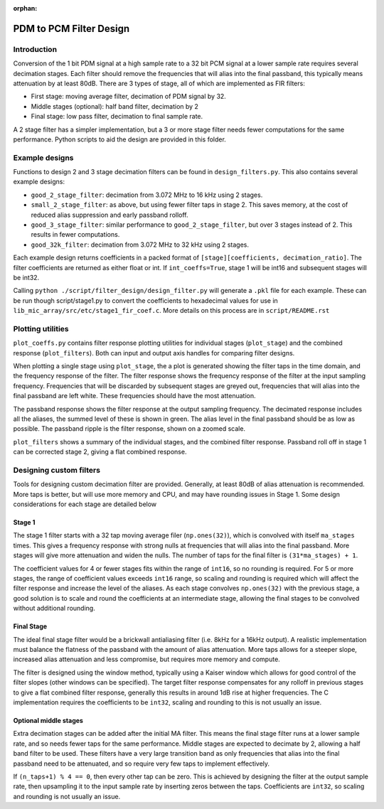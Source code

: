 :orphan:

========================
PDM to PCM Filter Design
========================


Introduction
------------
Conversion of the 1 bit PDM signal at a high sample rate to a 32 bit PCM signal
at a lower sample rate requires several decimation stages. Each filter should
remove the frequencies that will alias into the final passband, this typically
means attenuation by at least 80dB. There are 3 types of stage, all of which
are implemented as FIR filters:

* First stage: moving average filter, decimation of PDM signal by 32.
* Middle stages (optional): half band filter, decimation by 2
* Final stage: low pass filter, decimation to final sample rate.

A 2 stage filter has a simpler implementation, but a 3 or more stage filter
needs fewer computations for the same performance. Python scripts to aid the
design are provided in this folder.


Example designs
---------------

Functions to design 2 and 3 stage decimation filters can be found in
``design_filters.py``. This also contains several example designs:

* ``good_2_stage_filter``: decimation from 3.072 MHz to 16 kHz using 2 stages.
* ``small_2_stage_filter``: as above, but using fewer filter taps in stage 2.
  This saves memory, at the cost of reduced alias suppression and early
  passband rolloff.
* ``good_3_stage_filter``: similar performance to ``good_2_stage_filter``, but
  over 3 stages instead of 2. This results in fewer computations.
* ``good_32k_filter``: decimation from 3.072 MHz to 32 kHz using 2 stages.

Each example design returns coefficients in a packed format of
``[stage][coefficients, decimation_ratio]``. The filter coefficients are
returned as either float or int. If ``int_coeffs=True``, stage 1 will be int16
and subsequent stages will be int32.

Calling ``python ./script/filter_design/design_filter.py`` will generate a
``.pkl`` file for each example. These can be run though script/stage1.py to
convert the coefficients to hexadecimal values for use in
``lib_mic_array/src/etc/stage1_fir_coef.c``. More details on this process are
in ``script/README.rst``


Plotting utilities
------------------

``plot_coeffs.py`` contains filter response plotting utilities for individual
stages (``plot_stage``) and the combined response (``plot_filters``). Both can
input and output axis handles for comparing filter designs.

When plotting a single stage using ``plot_stage``, the a plot is generated
showing the filter taps in the time domain, and the frequency response of the
filter. The filter response shows the frequency response of the filter at
the input sampling frequency. Frequencies that will be discarded by subsequent
stages are greyed out, frequencies that will alias into the final passband are
left white. These frequencies should have the most attenuation.

The passband response shows the filter response at the output sampling
frequency. The decimated response includes all the aliases, the summed level
of these is shown in green. The alias level in the final passband should be as
low as possible. The passband ripple is the filter response, shown on a zoomed
scale.

``plot_filters`` shows a summary of the individual stages, and the combined
filter response. Passband roll off in stage 1 can be corrected stage 2, giving
a flat combined response.


Designing custom filters
------------------------

Tools for designing custom decimation filter are provided. Generally, at least
80dB of alias attenuation is recommended. More taps is better, but will use
more memory and CPU, and may have rounding issues in Stage 1. Some design
considerations for each stage are detailed below

Stage 1
'''''''
The stage 1 filter starts with a 32 tap moving average filer (``np.ones(32)``),
which is convolved with itself ``ma_stages`` times. This gives a frequency
response with strong nulls at frequencies that will alias into the final
passband. More stages will give more attenuation and widen the nulls. The
number of taps for the final filter is ``(31*ma_stages) + 1``.

The coefficient
values for 4 or fewer stages fits within the range of ``int16``, so no rounding
is required. For 5 or more stages, the range of coefficient values exceeds
``int16`` range, so scaling and rounding is required which will affect the
filter response and increase the level of the aliases. As each stage convolves
``np.ones(32)`` with the previous stage, a good solution is to scale and round
the coefficients at an intermediate stage, allowing the final stages to be
convolved without additional rounding.

Final Stage
'''''''''''
The ideal final stage filter would be a brickwall antialiasing filter (i.e.
8kHz for a 16kHz output). A realistic implementation must balance the flatness
of the passband with the amount of alias attenuation. More taps allows for a
steeper slope, increased alias attenuation and less compromise, but requires
more memory and compute.

The filter is designed using the window method,
typically using a Kaiser window which allows for good control of the filter
slopes (other windows can be specified). The target filter response compensates
for any rolloff in previous stages to give a flat combined filter response,
generally this results in around 1dB rise at higher frequencies. The C
implementation requires the coefficients to be ``int32``, scaling and rounding
to this is not usually an issue.

Optional middle stages
''''''''''''''''''''''
Extra decimation stages can be added after the initial MA filter. This means
the final stage filter runs at a lower sample rate, and so needs fewer taps for
the same performance. Middle stages are expected to decimate by 2, allowing a
half band filter to be used. These filters have a very large transition band as
only frequencies that alias into the final passband need to be attenuated, and
so require very few taps to implement effectively.

If ``(n_taps+1) % 4 == 0``,
then every other tap can be zero. This is achieved by designing the filter at
the output sample rate, then upsampling it to the input sample rate by
inserting zeros between the taps. Coefficients are ``int32``, so scaling and
rounding is not usually an issue.
